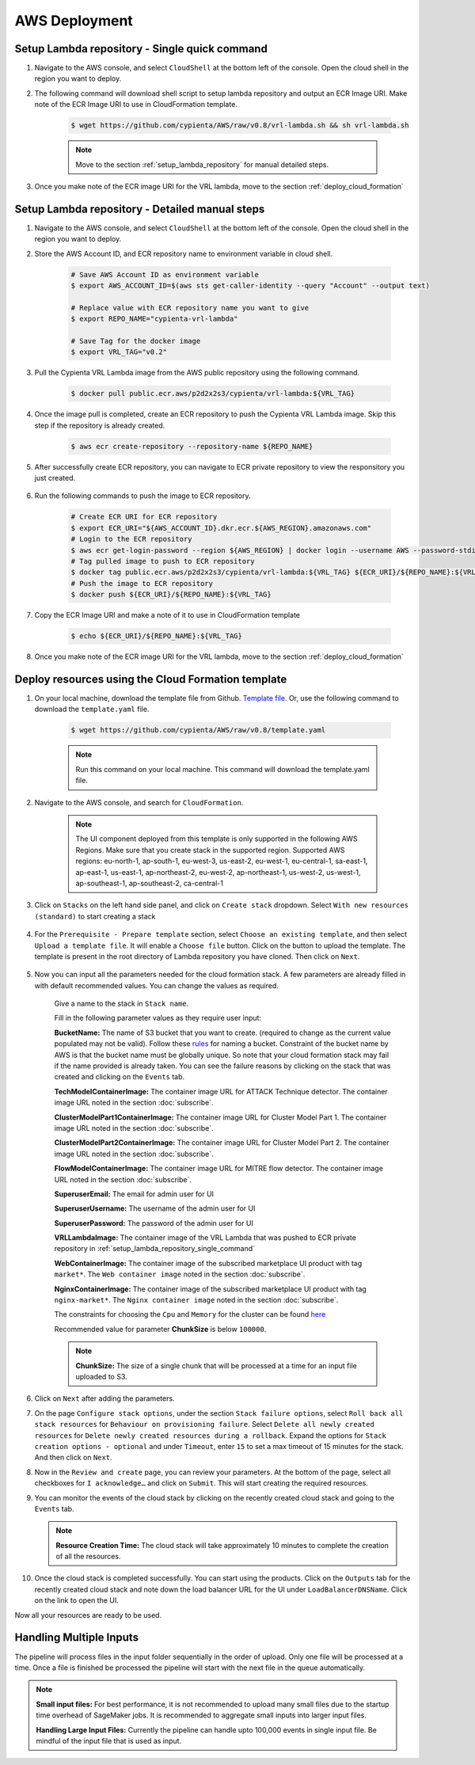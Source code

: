 AWS Deployment
==============

.. _setup_lambda_repository_single_command:

Setup Lambda repository - Single quick command
-----------------------

1. Navigate to the AWS console, and select ``CloudShell`` at the bottom left of the console. Open the cloud shell in the region you want to deploy.

2. The following command will download shell script to setup lambda repository and output an ECR Image URI. Make note of the ECR Image URI to use in CloudFormation template.

    .. code-block:: shell

        $ wget https://github.com/cypienta/AWS/raw/v0.8/vrl-lambda.sh && sh vrl-lambda.sh
    
    .. note::
        Move to the section :ref:`setup_lambda_repository` for manual detailed steps.

3. Once you make note of the ECR image URI for the VRL lambda, move to the section :ref:`deploy_cloud_formation`

.. _setup_lambda_repository:

Setup Lambda repository - Detailed manual steps
-----------------------

1. Navigate to the AWS console, and select ``CloudShell`` at the bottom left of the console. Open the cloud shell in the region you want to deploy.

2. Store the AWS Account ID, and ECR repository name to environment variable in cloud shell.

    .. code-block:: shell

        # Save AWS Account ID as environment variable
        $ export AWS_ACCOUNT_ID=$(aws sts get-caller-identity --query "Account" --output text)

        # Replace value with ECR repository name you want to give
        $ export REPO_NAME="cypienta-vrl-lambda"

        # Save Tag for the docker image
        $ export VRL_TAG="v0.2"

3. Pull the Cypienta VRL Lambda image from the AWS public repository using the following command.

    .. code-block:: shell

        $ docker pull public.ecr.aws/p2d2x2s3/cypienta/vrl-lambda:${VRL_TAG}

4. Once the image pull is completed, create an ECR repository to push the Cypienta VRL Lambda image. Skip this step if the repository is already created.

    .. code-block:: shell

        $ aws ecr create-repository --repository-name ${REPO_NAME}

5. After successfully create ECR repository, you can navigate to ECR private repository to view the responsitory you just created.

    .. image:: resources/lambda_ecr.png
        :alt: lambda ecr repo
        :align: center

6. Run the following commands to push the image to ECR repository.
    
    .. code-block:: shell

        # Create ECR URI for ECR repository
        $ export ECR_URI="${AWS_ACCOUNT_ID}.dkr.ecr.${AWS_REGION}.amazonaws.com"
        # Login to the ECR repository
        $ aws ecr get-login-password --region ${AWS_REGION} | docker login --username AWS --password-stdin ${ECR_URI}
        # Tag pulled image to push to ECR repository
        $ docker tag public.ecr.aws/p2d2x2s3/cypienta/vrl-lambda:${VRL_TAG} ${ECR_URI}/${REPO_NAME}:${VRL_TAG}
        # Push the image to ECR repository
        $ docker push ${ECR_URI}/${REPO_NAME}:${VRL_TAG}

7. Copy the ECR Image URI and make a note of it to use in CloudFormation template

    .. code-block:: shell

        $ echo ${ECR_URI}/${REPO_NAME}:${VRL_TAG}

8. Once you make note of the ECR image URI for the VRL lambda, move to the section :ref:`deploy_cloud_formation`

.. _deploy_cloud_formation:

Deploy resources using the Cloud Formation template
---------------------------------------------------

1. On your local machine, download the template file from Github. `Template file <https://github.com/cypienta/AWS/blob/e23069800cbac885af278e010881580c7f37c80a/template.yaml>`__. Or, use the following command to download the ``template.yaml`` file.

    .. code-block:: shell

        $ wget https://github.com/cypienta/AWS/raw/v0.8/template.yaml
    
    .. note::
        Run this command on your local machine. This command will download the template.yaml file.

2. Navigate to the AWS console, and search for ``CloudFormation``.

    .. note::
        The UI component deployed from this template is only supported in the following AWS Regions. Make sure that you create stack in the supported region.
        Supported AWS regions: eu-north-1, ap-south-1, eu-west-3, us-east-2, eu-west-1, eu-central-1, sa-east-1, ap-east-1, us-east-1, ap-northeast-2, eu-west-2, ap-northeast-1, us-west-2, us-west-1, ap-southeast-1, ap-southeast-2, ca-central-1

3. Click on ``Stacks`` on the left hand side panel, and click on ``Create stack`` dropdown. Select ``With new resources (standard)`` to start creating a stack

    .. image:: resources/create_stack_start.png
        :alt: Subscribe to technique detector
        :align: center

4. For the ``Prerequisite - Prepare template`` section, select ``Choose an existing template``, and then select ``Upload a template file``. It will enable a ``Choose file`` button. Click on the button to upload the template. The template is present in the root directory of Lambda repository you have cloned. Then click on ``Next``.

    .. image:: resources/upload_template_file.png
        :alt: Subscribe to technique detector
        :align: center

5. Now you can input all the parameters needed for the cloud formation stack. A few parameters are already filled in with default recommended values. You can change the values as required.
    
    Give a name to the stack in ``Stack name``.


    Fill in the following parameter values as they require user input:

    **BucketName:** The name of S3 bucket that you want to create.
    (required to change as the current value populated may not be
    valid). Follow these
    `rules <https://docs.aws.amazon.com/AmazonS3/latest/userguide/bucketnamingrules.html#general-purpose-bucket-names>`__
    for naming a bucket. Constraint of the bucket name by AWS is that
    the bucket name must be globally unique. So note that your cloud
    formation stack may fail if the name provided is already taken. You
    can see the failure reasons by clicking on the stack that was
    created and clicking on the ``Events`` tab.

    **TechModelContainerImage:** The container image URL for ATTACK Technique detector. The container image URL noted in the section :doc:`subscribe`.

    **ClusterModelPart1ContainerImage:** The container image URL for Cluster Model Part 1. The container image URL noted in the section :doc:`subscribe`.

    **ClusterModelPart2ContainerImage:** The container image URL for Cluster Model Part 2. The container image URL noted in the section :doc:`subscribe`.

    **FlowModelContainerImage:** The container image URL for MITRE flow detector. The container image URL noted in the section :doc:`subscribe`.

    **SuperuserEmail:** The email for admin user for UI

    **SuperuserUsername:** The username of the admin user for UI

    **SuperuserPassword:** The password of the admin user for UI

    **VRLLambdaImage:** The container image of the VRL Lambda that was pushed to ECR private repository in :ref:`setup_lambda_repository_single_command`

    **WebContainerImage:** The container image of the subscribed marketplace UI product with tag ``market*``. The ``Web container image`` noted in the section :doc:`subscribe`.

    **NginxContainerImage:** The container image of the subscribed marketplace UI product with tag ``nginx-market*``. The ``Nginx container image`` noted in the section :doc:`subscribe`.

    The constraints for choosing the ``Cpu`` and ``Memory`` for the cluster can be found `here <https://docs.aws.amazon.com/AWSCloudFormation/latest/UserGuide/aws-resource-ecs-taskdefinition.html#cfn-ecs-taskdefinition-cpu>`__

    Recommended value for parameter **ChunkSize** is below ``100000``.

    .. note::
        **ChunkSize:** The size of a single chunk that will be processed at a time for an input file uploaded to S3. 

6.  Click on ``Next`` after adding the parameters.

7.  On the page ``Configure stack options``, under the section ``Stack
    failure options``, select ``Roll back all stack resources`` for
    ``Behaviour on provisioning failure``. Select ``Delete all newly
    created resources`` for ``Delete newly created resources during a
    rollback``. Expand the options for ``Stack creation options - optional`` and under  ``Timeout``, enter ``15`` to set a max timeout of 15 minutes for the stack. And then click on ``Next``.

    .. image:: resources/stack_timeout.png
        :alt: stack timeout
        :align: center

8.  Now in the ``Review and create`` page, you can review your parameters.
    At the bottom of the page, select all checkboxes for ``I
    acknowledge…`` and click on ``Submit``. This will start creating the
    required resources.

9.  You can monitor the events of the cloud stack by clicking on the
    recently created cloud stack and going to the ``Events`` tab.

    .. note::
        **Resource Creation Time:** The cloud stack will take approximately 10 minutes to complete the creation of all the resources. 

10. Once the cloud stack is completed successfully. You can start using
    the products. Click on the ``Outputs`` tab for the recently created cloud 
    stack and note down the load balancer URL for the UI under ``LoadBalancerDNSName``. 
    Click on the link to open the UI.

    .. image:: resources/lb_url.png
        :alt: lb url
        :align: center

Now all your resources are ready to be used.


Handling Multiple Inputs
-------------------------

The pipeline will process files in the input folder sequentially in the order of upload.
Only one file will be processed at a time. Once a file is finished be processed the
pipeline will start with the next file in the queue automatically.

.. note::
    **Small input files:** For best performance, it is not recommended to upload many
    small files due to the startup time overhead of SageMaker jobs. 
    It is recommended to aggregate small inputs into larger input files.

    **Handling Large Input Files:** Currently the pipeline can handle upto 100,000 events in single input file. Be mindful of the input file that is used as input.

